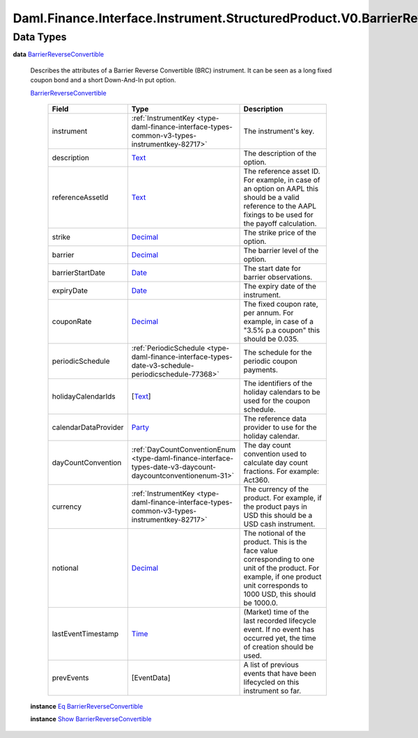 .. Copyright (c) 2024 Digital Asset (Switzerland) GmbH and/or its affiliates. All rights reserved.
.. SPDX-License-Identifier: Apache-2.0

.. _module-daml-finance-interface-instrument-structuredproduct-v0-barrierreverseconvertible-types-60320:

Daml.Finance.Interface.Instrument.StructuredProduct.V0.BarrierReverseConvertible.Types
======================================================================================

Data Types
----------

.. _type-daml-finance-interface-instrument-structuredproduct-v0-barrierreverseconvertible-types-barrierreverseconvertible-74687:

**data** `BarrierReverseConvertible <type-daml-finance-interface-instrument-structuredproduct-v0-barrierreverseconvertible-types-barrierreverseconvertible-74687_>`_

  Describes the attributes of a Barrier Reverse Convertible (BRC) instrument\.
  It can be seen as a long fixed coupon bond and a short Down\-And\-In put option\.

  .. _constr-daml-finance-interface-instrument-structuredproduct-v0-barrierreverseconvertible-types-barrierreverseconvertible-85126:

  `BarrierReverseConvertible <constr-daml-finance-interface-instrument-structuredproduct-v0-barrierreverseconvertible-types-barrierreverseconvertible-85126_>`_

    .. list-table::
       :widths: 15 10 30
       :header-rows: 1

       * - Field
         - Type
         - Description
       * - instrument
         - :ref:`InstrumentKey <type-daml-finance-interface-types-common-v3-types-instrumentkey-82717>`
         - The instrument's key\.
       * - description
         - `Text <https://docs.daml.com/daml/stdlib/Prelude.html#type-ghc-types-text-51952>`_
         - The description of the option\.
       * - referenceAssetId
         - `Text <https://docs.daml.com/daml/stdlib/Prelude.html#type-ghc-types-text-51952>`_
         - The reference asset ID\. For example, in case of an option on AAPL this should be a valid reference to the AAPL fixings to be used for the payoff calculation\.
       * - strike
         - `Decimal <https://docs.daml.com/daml/stdlib/Prelude.html#type-ghc-types-decimal-18135>`_
         - The strike price of the option\.
       * - barrier
         - `Decimal <https://docs.daml.com/daml/stdlib/Prelude.html#type-ghc-types-decimal-18135>`_
         - The barrier level of the option\.
       * - barrierStartDate
         - `Date <https://docs.daml.com/daml/stdlib/Prelude.html#type-da-internal-lf-date-32253>`_
         - The start date for barrier observations\.
       * - expiryDate
         - `Date <https://docs.daml.com/daml/stdlib/Prelude.html#type-da-internal-lf-date-32253>`_
         - The expiry date of the instrument\.
       * - couponRate
         - `Decimal <https://docs.daml.com/daml/stdlib/Prelude.html#type-ghc-types-decimal-18135>`_
         - The fixed coupon rate, per annum\. For example, in case of a \"3\.5% p\.a coupon\" this should be 0\.035\.
       * - periodicSchedule
         - :ref:`PeriodicSchedule <type-daml-finance-interface-types-date-v3-schedule-periodicschedule-77368>`
         - The schedule for the periodic coupon payments\.
       * - holidayCalendarIds
         - \[`Text <https://docs.daml.com/daml/stdlib/Prelude.html#type-ghc-types-text-51952>`_\]
         - The identifiers of the holiday calendars to be used for the coupon schedule\.
       * - calendarDataProvider
         - `Party <https://docs.daml.com/daml/stdlib/Prelude.html#type-da-internal-lf-party-57932>`_
         - The reference data provider to use for the holiday calendar\.
       * - dayCountConvention
         - :ref:`DayCountConventionEnum <type-daml-finance-interface-types-date-v3-daycount-daycountconventionenum-31>`
         - The day count convention used to calculate day count fractions\. For example\: Act360\.
       * - currency
         - :ref:`InstrumentKey <type-daml-finance-interface-types-common-v3-types-instrumentkey-82717>`
         - The currency of the product\. For example, if the product pays in USD this should be a USD cash instrument\.
       * - notional
         - `Decimal <https://docs.daml.com/daml/stdlib/Prelude.html#type-ghc-types-decimal-18135>`_
         - The notional of the product\. This is the face value corresponding to one unit of the product\. For example, if one product unit corresponds to 1000 USD, this should be 1000\.0\.
       * - lastEventTimestamp
         - `Time <https://docs.daml.com/daml/stdlib/Prelude.html#type-da-internal-lf-time-63886>`_
         - (Market) time of the last recorded lifecycle event\. If no event has occurred yet, the time of creation should be used\.
       * - prevEvents
         - \[EventData\]
         - A list of previous events that have been lifecycled on this instrument so far\.

  **instance** `Eq <https://docs.daml.com/daml/stdlib/Prelude.html#class-ghc-classes-eq-22713>`_ `BarrierReverseConvertible <type-daml-finance-interface-instrument-structuredproduct-v0-barrierreverseconvertible-types-barrierreverseconvertible-74687_>`_

  **instance** `Show <https://docs.daml.com/daml/stdlib/Prelude.html#class-ghc-show-show-65360>`_ `BarrierReverseConvertible <type-daml-finance-interface-instrument-structuredproduct-v0-barrierreverseconvertible-types-barrierreverseconvertible-74687_>`_
